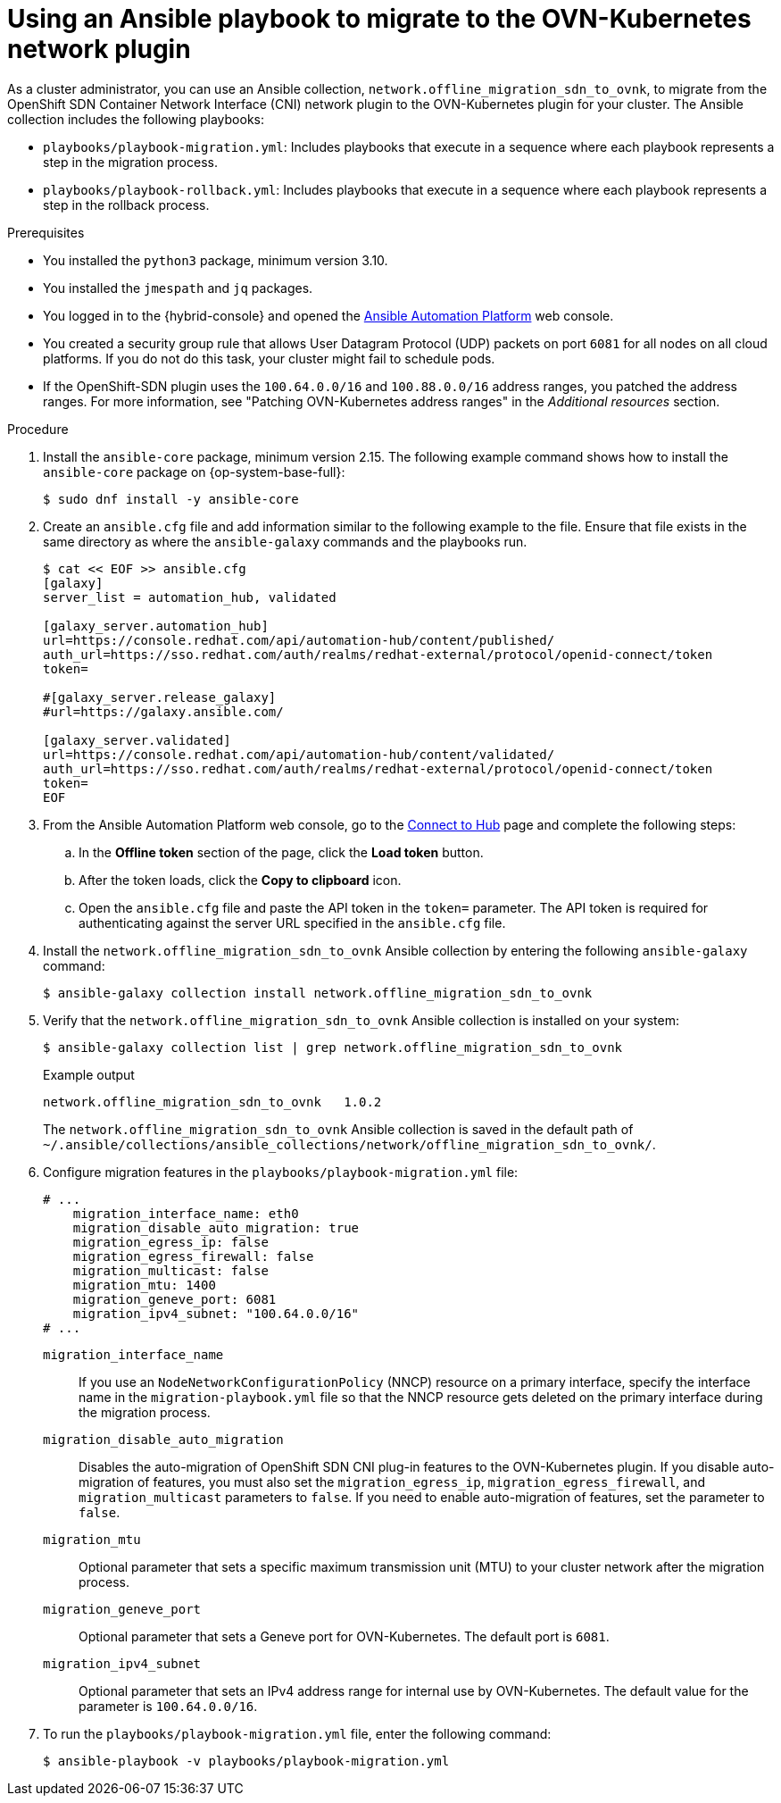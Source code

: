 // Module included in the following assemblies:
//
// * networking/ovn_kubernetes_network_provider/migrate-from-openshift-sdn.adoc
// * networking/ovn_kubernetee_network_provider/rollback-to-openshift-sdn.adoc

ifeval::["{context}" == "rollback-to-openshift-sdn"]
:rollback:
endif::[]

:_mod-docs-content-type: PROCEDURE
ifndef::rollback[]
[id="nw-ovn-kubernetes-ansible-migration-about_{context}"]
= Using an Ansible playbook to migrate to the OVN-Kubernetes network plugin

As a cluster administrator, you can use an Ansible collection, `network.offline_migration_sdn_to_ovnk`, to migrate from the OpenShift SDN Container Network Interface (CNI) network plugin to the OVN-Kubernetes plugin for your cluster. The Ansible collection includes the following playbooks:

* `playbooks/playbook-migration.yml`: Includes playbooks that execute in a sequence where each playbook represents a step in the migration process. 
* `playbooks/playbook-rollback.yml`: Includes playbooks that execute in a sequence where each playbook represents a step in the rollback process. 
endif::rollback[]

ifdef::rollback[]
[id="nw-ovn-kubernetes-ansible-rollback_{context}"]
= Using an Ansible playbook to roll back to the OpenShift SDN network plugin

As a cluster administrator, you can use the `playbooks/playbook-rollback.yml` from the `network.offline_migration_sdn_to_ovnk` Ansible collection to roll back from the OVN-Kubernetes plugin to the OpenShift SDN Container Network Interface (CNI) network plugin.
endif::rollback[]

.Prerequisites

* You installed the `python3` package, minimum version 3.10.
* You installed the `jmespath` and `jq` packages.
* You logged in to the {hybrid-console} and opened the link:https://console.redhat.com/ansible/ansible-dashboard[Ansible Automation Platform] web console.
* You created a security group rule that allows User Datagram Protocol (UDP) packets on port `6081` for all nodes on all cloud platforms. If you do not do this task, your cluster might fail to schedule pods.
ifndef::rollback[]
* If the OpenShift-SDN plugin uses the `100.64.0.0/16` and `100.88.0.0/16` address ranges, you patched the address ranges. For more information, see "Patching OVN-Kubernetes address ranges" in the _Additional resources_ section.
endif::rollback[]

.Procedure

. Install the `ansible-core` package, minimum version 2.15. The following example command shows how to install the `ansible-core` package on {op-system-base-full}:
+
[source,terminal]
----
$ sudo dnf install -y ansible-core
----

. Create an `ansible.cfg` file and add information similar to the following example to the file. Ensure that file exists in the same directory as where the `ansible-galaxy` commands and the playbooks run.
+
[source,ini,subs="attributes+"]
----
$ cat << EOF >> ansible.cfg
[galaxy]
server_list = automation_hub, validated

[galaxy_server.automation_hub]
url=https://console.redhat.com/api/automation-hub/content/published/
auth_url=https://sso.redhat.com/auth/realms/redhat-external/protocol/openid-connect/token
token=

#[galaxy_server.release_galaxy]
#url=https://galaxy.ansible.com/

[galaxy_server.validated]
url=https://console.redhat.com/api/automation-hub/content/validated/
auth_url=https://sso.redhat.com/auth/realms/redhat-external/protocol/openid-connect/token
token=
EOF
----

. From the Ansible Automation Platform web console, go to the link:https://console.redhat.com/ansible/automation-hub/token/[Connect to Hub] page and complete the following steps:
+
.. In the *Offline token* section of the page, click the *Load token* button.
+
.. After the token loads, click the *Copy to clipboard* icon.
+
.. Open the `ansible.cfg` file and paste the API token in the `token=` parameter. The API token is required for authenticating against the server URL specified in the `ansible.cfg` file.

. Install the `network.offline_migration_sdn_to_ovnk` Ansible collection by entering the following `ansible-galaxy` command:
+
[source,terminal]
----
$ ansible-galaxy collection install network.offline_migration_sdn_to_ovnk
----

. Verify that the `network.offline_migration_sdn_to_ovnk` Ansible collection is installed on your system:
+
[source,terminal]
----
$ ansible-galaxy collection list | grep network.offline_migration_sdn_to_ovnk 
----
+
.Example output
+
[source,terminal]
----
network.offline_migration_sdn_to_ovnk   1.0.2
----
+
The `network.offline_migration_sdn_to_ovnk` Ansible collection is saved in the default path of `~/.ansible/collections/ansible_collections/network/offline_migration_sdn_to_ovnk/`.
+
ifndef::rollback[]
. Configure migration features in the `playbooks/playbook-migration.yml` file:
+
[source,yaml]
----
# ...
    migration_interface_name: eth0
    migration_disable_auto_migration: true
    migration_egress_ip: false
    migration_egress_firewall: false
    migration_multicast: false
    migration_mtu: 1400
    migration_geneve_port: 6081
    migration_ipv4_subnet: "100.64.0.0/16"
# ...
----
+
`migration_interface_name`:: If you use an `NodeNetworkConfigurationPolicy` (NNCP) resource on a primary interface, specify the interface name in the `migration-playbook.yml` file so that the NNCP resource gets deleted on the primary interface during the migration process.
`migration_disable_auto_migration`:: Disables the auto-migration of OpenShift SDN CNI plug-in features to the OVN-Kubernetes plugin. If you disable auto-migration of features, you must also set the `migration_egress_ip`, `migration_egress_firewall`, and `migration_multicast` parameters to `false`. If you need to enable auto-migration of features, set the parameter to `false`. 
`migration_mtu`:: Optional parameter that sets a specific maximum transmission unit (MTU) to your cluster network after the migration process.
`migration_geneve_port`:: Optional parameter that sets a Geneve port for OVN-Kubernetes. The default port is `6081`.
`migration_ipv4_subnet`:: Optional parameter that sets an IPv4 address range for internal use by OVN-Kubernetes. The default value for the parameter is `100.64.0.0/16`.

. To run the `playbooks/playbook-migration.yml` file, enter the following command:
+
[source,terminal]
----
$ ansible-playbook -v playbooks/playbook-migration.yml
----
endif::rollback[]
ifdef::rollback[]
. Configure rollback features in the `playbooks/playbook-migration.yml` file:
+
[source,terminal]
----
# ...
    rollback_disable_auto_migration: true
    rollback_egress_ip: false
    rollback_egress_firewall: false
    rollback_multicast: false
    rollback_mtu: 1400
    rollback_vxlanPort: 4790
# ...
----
+
`rollback_disable_auto_migration`:: Disables the auto-migration of OVN-Kubernetes plug-in features to the OpenShift SDN CNI plug-in. If you disable auto-migration of features, you must also set the `rollback_egress_ip`, `rollback_egress_firewall`, and `rollback_multicast` parameters to `false`. If you need to enable auto-migration of features, set the parameter to `false`. 
`rollback_mtu`:: Optional parameter that sets a specific maximum transmission unit (MTU) to your cluster network after the migration process.
`rollback_vxlanPort`:: Optional parameter that sets a VXLAN (Virtual Extensible LAN) port for use by OpenShift SDN CNI plug-in. The default value for the parameter is `4790`.

. To run the `playbooks/playbook-rollback.yml` file, enter the following command:
+
[source,terminal]
----
$ ansible-playbook -v playbooks/playbook-rollback.yml
----
endif::rollback[]

ifeval::["{context}" == "rollback-to-openshift-sdn"]
:!rollback:
endif::[]
